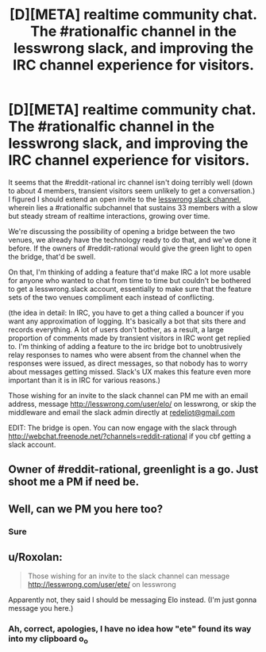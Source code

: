 #+TITLE: [D][META] realtime community chat. The #rationalfic channel in the lesswrong slack, and improving the IRC channel experience for visitors.

* [D][META] realtime community chat. The #rationalfic channel in the lesswrong slack, and improving the IRC channel experience for visitors.
:PROPERTIES:
:Author: makoConstruct
:Score: 3
:DateUnix: 1456460924.0
:DateShort: 2016-Feb-26
:END:
It seems that the #reddit-rational irc channel isn't doing terribly well (down to about 4 members, transient visitors seem unlikely to get a conversation.) I figured I should extend an open invite to the [[https://wiki.lesswrong.com/wiki/Less_Wrong_Slack][lesswrong slack channel]], wherein lies a #rationalfic subchannel that sustains 33 members with a slow but steady stream of realtime interactions, growing over time.

We're discussing the possibility of opening a bridge between the two venues, we already have the technology ready to do that, and we've done it before. If the owners of #reddit-rational would give the green light to open the bridge, that'd be swell.

On that, I'm thinking of adding a feature that'd make IRC a lot more usable for anyone who wanted to chat from time to time but couldn't be bothered to get a lesswrong.slack account, essentially to make sure that the feature sets of the two venues compliment each instead of conflicting.

(the idea in detail: In IRC, you have to get a thing called a bouncer if you want any approximation of logging. It's basically a bot that sits there and records everything. A lot of users don't bother, as a result, a large proportion of comments made by transient visitors in IRC wont get replied to. I'm thinking of adding a feature to the irc bridge bot to unobtrusively relay responses to names who were absent from the channel when the responses were issued, as direct messages, so that nobody has to worry about messages getting missed. Slack's UX makes this feature even more important than it is in IRC for various reasons.)

Those wishing for an invite to the slack channel can PM me with an email address, message [[http://lesswrong.com/user/elo/]] on lesswrong, or skip the middleware and email the slack admin directly at [[mailto:redeliot@gmail.com][redeliot@gmail.com]]

EDIT: The bridge is open. You can now engage with the slack through [[http://webchat.freenode.net/?channels=reddit-rational]] if you cbf getting a slack account.


** Owner of #reddit-rational, greenlight is a go. Just shoot me a PM if need be.
:PROPERTIES:
:Author: Gilfoyle-
:Score: 2
:DateUnix: 1456679216.0
:DateShort: 2016-Feb-28
:END:


** Well, can we PM you here too?
:PROPERTIES:
:Author: hackerkiba
:Score: 1
:DateUnix: 1456510754.0
:DateShort: 2016-Feb-26
:END:

*** Sure
:PROPERTIES:
:Author: makoConstruct
:Score: 1
:DateUnix: 1456515904.0
:DateShort: 2016-Feb-26
:END:


** u/Roxolan:
#+begin_quote
  Those wishing for an invite to the slack channel can message [[http://lesswrong.com/user/ete/]] on lesswrong
#+end_quote

Apparently not, they said I should be messaging Elo instead. (I'm just gonna message you here.)
:PROPERTIES:
:Author: Roxolan
:Score: 1
:DateUnix: 1456527864.0
:DateShort: 2016-Feb-27
:END:

*** Ah, correct, apologies, I have no idea how "ete" found its way into my clipboard o_o
:PROPERTIES:
:Author: makoConstruct
:Score: 1
:DateUnix: 1456531197.0
:DateShort: 2016-Feb-27
:END:
